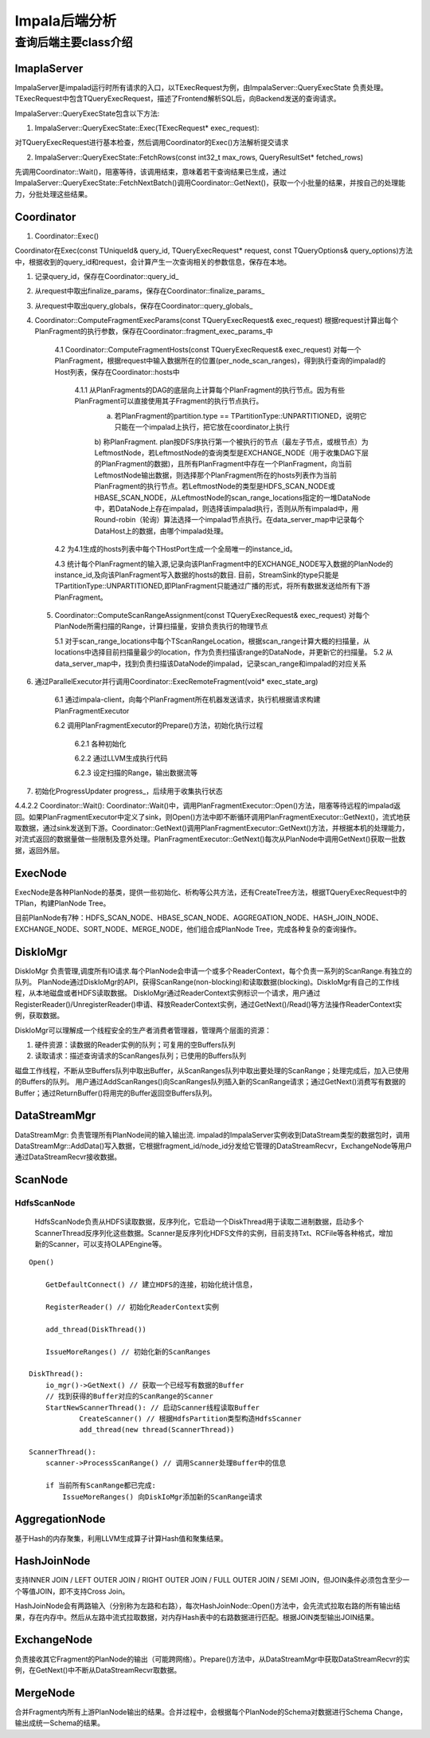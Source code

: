 ****************************
Impala后端分析
****************************


查询后端主要class介绍
=======================

ImaplaServer
---------------------------

ImpalaServer是impalad运行时所有请求的入口，以TExecRequest为例，由ImpalaServer::QueryExecState 负责处理。TExecRequest中包含TQueryExecRequest，描述了Frontend解析SQL后，向Backend发送的查询请求。

ImpalaServer::QueryExecState包含以下方法:

1. ImpalaServer::QueryExecState::Exec(TExecRequest* exec_request):
 
对TQueryExecRequest进行基本检查，然后调用Coordinator的Exec()方法解析提交请求

2. ImpalaServer::QueryExecState::FetchRows(const int32_t max_rows, QueryResultSet* fetched_rows)

先调用Coordinator::Wait()，阻塞等待，该调用结束，意味着若干查询结果已生成，通过ImpalaServer::QueryExecState::FetchNextBatch()调用Coordinator::GetNext()，获取一个小批量的结果，并按自己的处理能力，分批处理这些结果。

Coordinator
---------------------------

1. Coordinator::Exec()

Coordinator在Exec(const TUniqueId& query_id, TQueryExecRequest* request, const TQueryOptions& query_options)方法中，根据收到的query_id和request，会计算产生一次查询相关的参数信息，保存在本地。

1. 记录query_id，保存在Coordinator::query_id_

2. 从request中取出finalize_params，保存在Coordinator::finalize_params_

3. 从request中取出query_globals，保存在Coordinator::query_globals_

4. Coordinator::ComputeFragmentExecParams(const TQueryExecRequest& exec_request)
   根据request计算出每个PlanFragment的执行参数，保存在Coordinator::fragment_exec_params_中

    4.1 Coordinator::ComputeFragmentHosts(const TQueryExecRequest& exec_request)
    对每一个PlanFragment，根据request中输入数据所在的位置(per_node_scan_ranges)，得到执行查询的impalad的Host列表，保存在Coordinator::hosts中
        4.1.1 从PlanFragments的DAG的底层向上计算每个PlanFragment的执行节点。因为有些PlanFragment可以直接使用其子Fragment的执行节点执行。
            a) 若PlanFragment的partition.type == TPartitionType::UNPARTITIONED，说明它只能在一个impalad上执行，把它放在coordinator上执行
            b) 称PlanFragment.
            plan按DFS序执行第一个被执行的节点（最左子节点，或根节点）为LeftmostNode，若LeftmostNode的查询类型是EXCHANGE_NODE（用于收集DAG下层的PlanFragment的数据)，且所有PlanFragment中存在一个PlanFragment，向当前LeftmostNode输出数据，则选择那个PlanFragment所在的hosts列表作为当前PlanFragment的执行节点。若LeftmostNode的类型是HDFS_SCAN_NODE或HBASE_SCAN_NODE，从LeftmostNode的scan_range_locations指定的一堆DataNode中，若DataNode上存在impalad，则选择该impalad执行，否则从所有impalad中，用Round-robin（轮询）算法选择一个impalad节点执行。在data_server_map中记录每个DataHost上的数据，由哪个impalad处理。

    4.2 为4.1生成的hosts列表中每个THostPort生成一个全局唯一的instance_id。

    4.3 统计每个PlanFragment的输入源,记录向该PlanFragment中的EXCHANGE_NODE写入数据的PlanNode的instance_id,及向该PlanFragment写入数据的hosts的数目. 目前，StreamSink的type只能是TPartitionType::UNPARTITIONED,即PlanFragment只能通过广播的形式，将所有数据发送给所有下游PlanFragment。

 5. Coordinator::ComputeScanRangeAssignment(const TQueryExecRequest& exec_request) 对每个PlanNode所需扫描的Range，计算扫描量，安排负责执行的物理节点

    5.1 对于scan_range_locations中每个TScanRangeLocation，根据scan_range计算大概的扫描量，从locations中选择目前扫描量最少的location，作为负责扫描该range的DataNode，并更新它的扫描量。
    5.2 从data_server_map中，找到负责扫描该DataNode的impalad，记录scan_range和impalad的对应关系

6. 通过ParallelExecutor并行调用Coordinator::ExecRemoteFragment(void* exec_state_arg)

    6.1 通过impala-client，向每个PlanFragment所在机器发送请求，执行机根据请求构建PlanFragmentExecutor

    6.2 调用PlanFragmentExecutor的Prepare()方法，初始化执行过程

        6.2.1 各种初始化

        6.2.2 通过LLVM生成执行代码 

        6.2.3 设定扫描的Range，输出数据流等

7. 初始化ProgressUpdater progress_，后续用于收集执行状态

4.4.2.2 Coordinator::Wait():
Coordinator::Wait()中，调用PlanFragmentExecutor::Open()方法，阻塞等待远程的impalad返回。如果PlanFragmentExecutor中定义了sink，则Open()方法中即不断循环调用PlanFragmentExecutor::GetNext()，流式地获取数据，通过sink发送到下游。Coordinator::GetNext()调用PlanFragmentExecutor::GetNext()方法，并根据本机的处理能力，对流式返回的数据量做一些限制及意外处理。PlanFragmentExecutor::GetNext()每次从PlanNode中调用GetNext()获取一批数据，返回外层。

ExecNode
-------------------

ExecNode是各种PlanNode的基类，提供一些初始化、析构等公共方法，还有CreateTree方法，根据TQueryExecRequest中的TPlan，构建PlanNode Tree。

目前PlanNode有7种：HDFS_SCAN_NODE、HBASE_SCAN_NODE、AGGREGATION_NODE、HASH_JOIN_NODE、EXCHANGE_NODE、SORT_NODE、MERGE_NODE，他们组合成PlanNode Tree，完成各种复杂的查询操作。

DiskIoMgr
----------------------

DiskIoMgr 负责管理,调度所有IO请求.每个PlanNode会申请一个或多个ReaderContext，每个负责一系列的ScanRange.有独立的队列。
PlanNode通过DiskIoMgr的API，获得ScanRange(non-blocking)和读取数据(blocking)。DiskIoMgr有自己的工作线程，从本地磁盘或者HDFS读取数据。
DiskIoMgr通过ReaderContext实例标识一个请求，用户通过RegisterReader()/UnregisterReader()申请、释放ReaderContext实例，通过GetNext()/Read()等方法操作ReaderContext实例，获取数据。

DiskIoMgr可以理解成一个线程安全的生产者消费者管理器，管理两个层面的资源：

1. 硬件资源：读数据的Reader实例的队列；可复用的空Buffers队列

2. 读取请求：描述查询请求的ScanRanges队列；已使用的Buffers队列

磁盘工作线程，不断从空Buffers队列中取出Buffer，从ScanRanges队列中取出要处理的ScanRange；处理完成后，加入已使用的Buffers的队列。
用户通过AddScanRanges()向ScanRanges队列插入新的ScanRange请求；通过GetNext()消费写有数据的Buffer；通过ReturnBuffer()将用完的Buffer返回空Buffers队列。

DataStreamMgr
------------------
DataStreamMgr: 负责管理所有PlanNode间的输入输出流. 
impalad的ImpalaServer实例收到DataStream类型的数据包时，调用DataStreamMgr::AddData()写入数据，它根据fragment_id/node_id分发给它管理的DataStreamRecvr，ExchangeNode等用户通过DataStreamRecvr接收数据。

ScanNode 
------------------

HdfsScanNode
^^^^^^^^^^^^^^^^
 HdfsScanNode负责从HDFS读取数据，反序列化，它启动一个DiskThread用于读取二进制数据，启动多个ScannerThread反序列化这些数据。Scanner是反序列化HDFS文件的实例，目前支持Txt、RCFile等各种格式，增加新的Scanner，可以支持OLAPEngine等。

::

  Open()

      GetDefaultConnect() // 建立HDFS的连接，初始化统计信息，

      RegisterReader() // 初始化ReaderContext实例

      add_thread(DiskThread())

      IssueMoreRanges() // 初始化新的ScanRanges
          
  DiskThread():
      io_mgr()->GetNext() // 获取一个已经写有数据的Buffer
      // 找到获得的Buffer对应的ScanRange的Scanner
      StartNewScannerThread(): // 启动Scanner线程读取Buffer
              CreateScanner() // 根据HdfsPartition类型构造HdfsScanner
              add_thread(new thread(ScannerThread))

  ScannerThread():
      scanner->ProcessScanRange() // 调用Scanner处理Buffer中的信息

      if 当前所有ScanRange都已完成:
          IssueMoreRanges() 向DiskIoMgr添加新的ScanRange请求

AggregationNode
------------------------

基于Hash的内存聚集，利用LLVM生成算子计算Hash值和聚集结果。

HashJoinNode
--------------------------

支持INNER JOIN / LEFT OUTER JOIN / RIGHT OUTER JOIN / FULL OUTER JOIN / SEMI JOIN，但JOIN条件必须包含至少一个等值JOIN，即不支持Cross Join。

HashJoinNode会有两路输入（分别称为左路和右路），每次HashJoinNode::Open()方法中，会先流式拉取右路的所有输出结果，存在内存中。然后从左路中流式拉取数据，对内存Hash表中的右路数据进行匹配。根据JOIN类型输出JOIN结果。

ExchangeNode
-----------------------------

负责接收其它Fragment的PlanNode的输出（可能跨网络）。Prepare()方法中，从DataStreamMgr中获取DataStreamRecvr的实例，在GetNext()中不断从DataStreamRecvr取数据。

MergeNode
-------------------------------
合并Fragment内所有上游PlanNode输出的结果。合并过程中，会根据每个PlanNode的Schema对数据进行Schema Change，输出成统一Schema的结果。 

